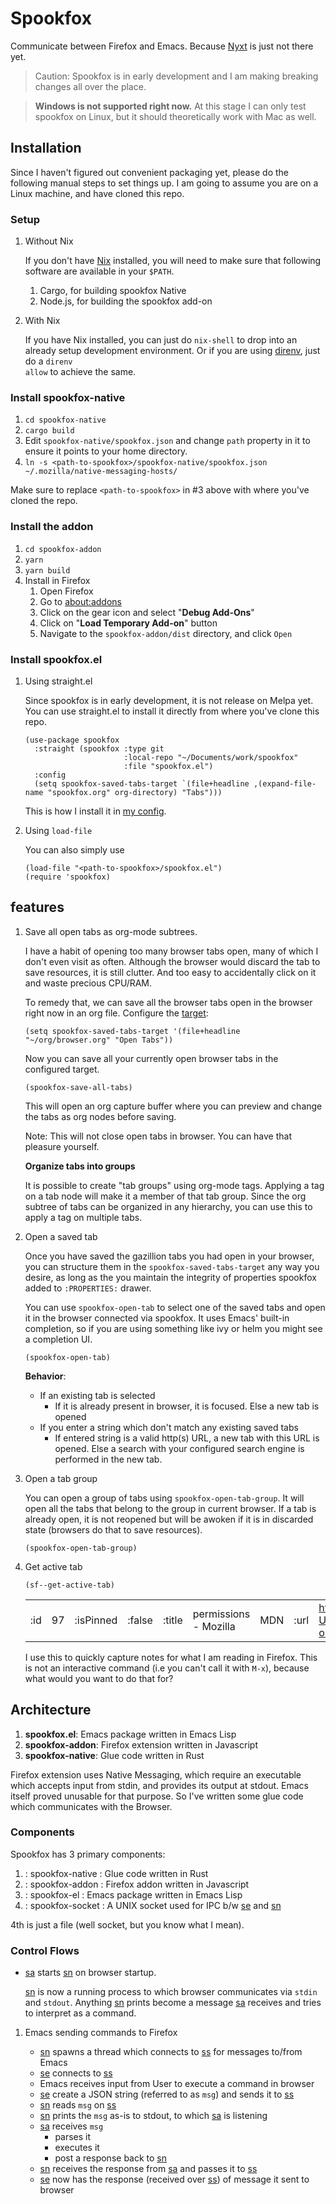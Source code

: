 * Spookfox

Communicate between Firefox and Emacs. Because [[https://nyxt.atlas.engineer/][Nyxt]] is just not there yet.

#+begin_quote
Caution: Spookfox is in early development and I am making breaking changes all
over the place.
#+end_quote

#+begin_quote
*Windows is not supported right now.* At this stage I can only test spookfox on
Linux, but it should theoretically work with Mac as well.
#+end_quote

** Installation

Since I haven't figured out convenient packaging yet, please do the following
manual steps to set things up. I am going to assume you are on a Linux machine,
and have cloned this repo.

*** Setup

**** Without Nix

If you don't have [[https://nixos.org/][Nix]] installed, you will need to make sure that following
software are available in your =$PATH=.

1. Cargo, for building spookfox Native
2. Node.js, for building the spookfox add-on

**** With Nix

If you have Nix installed, you can just do =nix-shell= to drop into an already
setup development environment. Or if you are using [[https://direnv.net/][direnv]], just do a =direnv
allow= to achieve the same.

*** Install spookfox-native

1. =cd spookfox-native=
2. =cargo build=
3. Edit =spookfox-native/spookfox.json= and change =path= property in it to
   ensure it points to your home directory.
4. =ln -s <path-to-spookfox>/spookfox-native/spookfox.json ~/.mozilla/native-messaging-hosts/=

Make sure to replace ~<path-to-spookfox>~ in #3 above with where you've cloned
the repo.

*** Install the addon

1. =cd spookfox-addon=
2. =yarn=
3. =yarn build=
4. Install in Firefox
   1. Open Firefox
   2. Go to [[about:addons][about:addons]]
   3. Click on the gear icon and select "*Debug Add-Ons*"
   4. Click on "*Load Temporary Add-on*" button
   5. Navigate to the =spookfox-addon/dist= directory, and click =Open=

*** Install spookfox.el

**** Using straight.el

Since spookfox is in early development, it is not release on Melpa yet. You can
use straight.el to install it directly from where you've clone this repo.

#+begin_src elisp
  (use-package spookfox
    :straight (spookfox :type git
                        :local-repo "~/Documents/work/spookfox"
                        :file "spookfox.el")
    :config
    (setq spookfox-saved-tabs-target `(file+headline ,(expand-file-name "spookfox.org" org-directory) "Tabs")))
#+end_src

This is how I install it in [[https://github.com/bitspook/spookmax.d/][my config]].

**** Using =load-file=

You can also simply use

#+begin_src elisp
  (load-file "<path-to-spookfox>/spookfox.el")
  (require 'spookfox)
#+end_src

** features

1. Save all open tabs as org-mode subtrees.

   I have a habit of opening too many browser tabs open, many of which I don't
   even visit as often. Although the browser would discard the tab to save
   resources, it is still clutter. And too easy to accidentally click on it and
   waste precious CPU/RAM.

   To remedy that, we can save all the browser tabs open in the browser right
   now in an org file. Configure the [[https://orgmode.org/manual/Template-elements.html][target]]:

   #+begin_src elisp
     (setq spookfox-saved-tabs-target '(file+headline "~/org/browser.org" "Open Tabs"))
   #+end_src

   Now you can save all your currently open browser tabs in the configured target.

   #+begin_src elisp
     (spookfox-save-all-tabs)
   #+end_src

   This will open an org capture buffer where you can preview and change the
   tabs as org nodes before saving.

   Note: This will not close open tabs in browser. You can have that pleasure
   yourself.

   *Organize tabs into groups*

   It is possible to create "tab groups" using org-mode tags. Applying a tag on
   a tab node will make it a member of that tab group. Since the org subtree of
   tabs can be organized in any hierarchy, you can use this to apply a tag on
   multiple tabs.

2. Open a saved tab

   Once you have saved the gazillion tabs you had open in your browser, you can
   structure them in the =spookfox-saved-tabs-target= any way you desire, as
   long as the you maintain the integrity of properties spookfox added to
   =:PROPERTIES:= drawer.

   You can use =spookfox-open-tab= to select one of the saved tabs and open it
   in the browser connected via spookfox. It uses Emacs' built-in completion, so
   if you are using something like ivy or helm you might see a completion UI.

   #+begin_src elisp
     (spookfox-open-tab)
   #+end_src

   *Behavior*:

   - If an existing tab is selected
     - If it is already present in browser, it is focused. Else a new tab is
       opened
   - If you enter a string which don't match any existing saved tabs
     - If entered string is a valid http(s) URL, a new tab with this URL is
       opened. Else a search with your configured search engine is performed in
       the new tab.

3. Open a tab group

   You can open a group of tabs using =spookfox-open-tab-group=. It will open
   all the tabs that belong to the group in current browser. If a tab is already
   open, it is not reopened but will be awoken if it is in discarded state
   (browsers do that to save resources).

   #+begin_src elisp
     (spookfox-open-tab-group)
   #+end_src

4. Get active tab

  #+begin_src elisp
  (sf--get-active-tab)
  #+end_src

  #+RESULTS:
  | :id | 97 | :isPinned | :false | :title | permissions - Mozilla | MDN | :url | https://developer.mozilla.org/en-US/docs/Mozilla/Add-ons/WebExtensions/manifest.json/permissions |

  I use this to quickly capture notes for what I am reading in Firefox. This is
  not an interactive command (i.e you can't call it with =M-x=), because what
  would you want to do that for?

** Architecture
1. *spookfox.el*: Emacs package written in Emacs Lisp
2. *spookfox-addon*: Firefox extension written in Javascript
3. *spookfox-native*: Glue code written in Rust

Firefox extension uses Native Messaging, which require an executable which
accepts input from stdin, and provides its output at stdout. Emacs itself proved
unusable for that purpose. So I've written some glue code which communicates
with the Browser.

*** Components

Spookfox has 3 primary components:

1. <<sn>> : spookfox-native : Glue code written in Rust
2. <<sa>> : spookfox-addon : Firefox addon written in Javascript
3. <<se>> : spookfox-el : Emacs package written in Emacs Lisp
4. <<ss>> : spookfox-socket : A UNIX socket used for IPC b/w [[se]] and [[sn]]

4th is just a file (well socket, but you know what I mean).

*** Control Flows

- [[sa]] starts [[sn]] on browser startup.

  [[sn]] is now a running process to which browser communicates via =stdin= and
  =stdout=. Anything [[sn]] prints become a message [[sa]] receives and tries to
  interpret as a command.

**** Emacs sending commands to Firefox

- [[sn]] spawns a thread which connects to [[ss]] for messages to/from Emacs
- [[se]] connects to [[ss]]
- Emacs receives input from User to execute a command in browser
- [[se]] create a JSON string (referred to as =msg=) and sends it to [[ss]]
- [[sn]] reads =msg= on [[ss]]
- [[sn]] prints the =msg= as-is to stdout, to which [[sa]] is listening
- [[sa]] receives =msg=
  - parses it
  - executes it
  - post a response back to [[sn]]
- [[sn]] receives the response from [[sa]] and passes it to [[ss]]
- [[se]] now has the response (received over [[ss]]) of message it sent to browser
